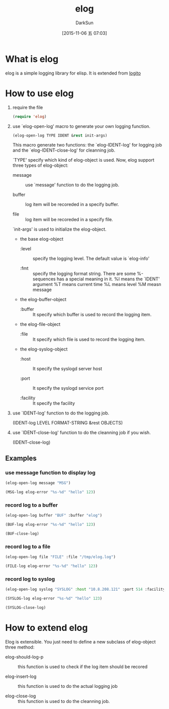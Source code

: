 #+TITLE: elog
#+AUTHOR: DarkSun
#+CATEGORY: elog
#+DATE: [2015-11-06 五 07:03]
#+OPTIONS: ^:{}

* What is elog
elog is a simple logging library for elisp. It is extended from [[https://github.com/sigma/logito][logito]]

* How to use elog
1. require the file
   
   #+BEGIN_SRC emacs-lisp
     (require 'elog)
   #+END_SRC

2. use `elog-open-log' macro to generate your own logging function.
   
   #+BEGIN_SRC emacs-lisp
     (elog-open-log TYPE IDENT &rest init-args)
   #+END_SRC

   This macro generate two functions: the `elog-IDENT-log' for logging job and the `elog-IDENT-close-log' for cleanning job.

   `TYPE' specify which kind of elog-object is used. Now, elog support three types of elog-object:

   + message :: use `message' function to do the logging job.

   + buffer :: log item will be recoreded in a specify buffer.

   + file :: log item will be recoreded in a specify file.
             
   `init-args' is used to initialize the elog-object.
   
   + the base elog-object
     
     - :level :: specify the logging level. The default value is `elog-info'

     - :fmt :: specify the logging format string. There are some %-sequences has a special meaning in it.
             %I means the `IDENT' argument
             %T means current time 
             %L means level
             %M measn message

   + the elog-buffer-object  

     - :buffer :: It specify which buffer is used to record the logging item.

   + the elog-file-object

     - :file :: It specify which file is used to record the logging item.

   + the elog-syslog-object

     - :host :: It specify the syslogd server host

     - :port :: It specify the syslogd service port

     - :facility :: It specify the facility

3. use `IDENT-log' function to do the logging job.
   
   (IDENT-log LEVEL FORMAT-STRING &rest OBJECTS)

4. use `IDENT-close-log' function to do the cleanning job if you wish.

   (IDENT-close-log)

** Examples

*** use message function to display log
#+BEGIN_SRC emacs-lisp
  (elog-open-log message "MSG")

  (MSG-log elog-error "%s-%d" "hello" 123)
#+END_SRC

*** record log to a buffer
#+BEGIN_SRC emacs-lisp
  (elog-open-log buffer "BUF" :buffer "elog")

  (BUF-log elog-error "%s-%d" "hello" 123)

  (BUF-close-log)
#+END_SRC

*** record log to a file
#+BEGIN_SRC emacs-lisp
  (elog-open-log file "FILE" :file "/tmp/elog.log")

  (FILE-log elog-error "%s-%d" "hello" 123)
#+END_SRC

*** record log to syslog
#+BEGIN_SRC emacs-lisp
  (elog-open-log syslog "SYSLOG" :host "10.8.208.121" :port 514 :facility elog-local7)

  (SYSLOG-log elog-error "%s-%d" "hello" 123)

  (SYSLOG-close-log)
#+END_SRC
* How to extend elog
Elog is extensible. You just need to define a new subclass of elog-object  three method:

+ elog-should-log-p :: this function is used to check if the log item should be recored

+ elog-insert-log :: this function is used to do the actual logging job

+ elog-close-log :: this function is used to do the cleanning job.
